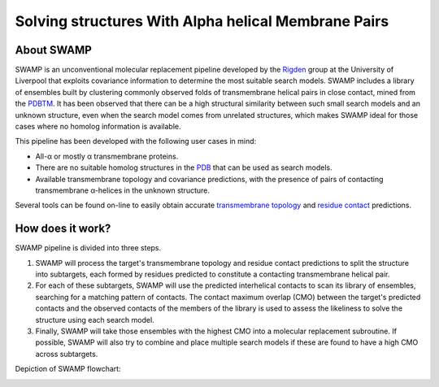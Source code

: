 **********************************************************************
Solving structures With Alpha helical Membrane Pairs
**********************************************************************

About SWAMP
+++++++++++

SWAMP is an unconventional molecular replacement pipeline developed by the `Rigden <https://github.com/rigdenlab>`_ group at the University of Liverpool that exploits covariance information to determine the most suitable search models. SWAMP includes a library of ensembles built by clustering commonly observed folds of transmembrane helical pairs in close contact, mined from the `PDBTM <http://pdbtm.enzim.hu/>`_. It has been observed that there can be a high structural similarity between such small search models and an unknown structure, even when the search model comes from unrelated structures, which makes SWAMP ideal for those cases where no homolog information is available.

This pipeline has been developed with the following user cases in mind:

* All-α or mostly α transmembrane proteins.
* There are no suitable homolog structures in the `PDB <https://www.rcsb.org/>`_ that can be used as search models.
* Available transmembrane topology and covariance predictions, with the presence of pairs of contacting transmembrane α-helices in the unknown structure.

Several tools can be found on-line to easily obtain accurate `transmembrane topology <http://topcons.cbr.su.se/>`_ and `residue contact <http://raptorx.uchicago.edu/ContactMap/>`_ predictions.

How does it work?
+++++++++++++++++

SWAMP pipeline is divided into three steps.

1. SWAMP will process the target's transmembrane topology and residue contact predictions to split the structure into subtargets, each formed by residues predicted to constitute a contacting transmembrane helical pair.

2. For each of these subtargets, SWAMP will use the predicted interhelical contacts to scan its library of ensembles, searching for a matching pattern of contacts. The contact maximum overlap (CMO) between the target's predicted contacts and the observed contacts of the members of the library is used to assess the likeliness to solve the structure using each search model.

3. Finally, SWAMP will take those ensembles with the highest CMO into a molecular replacement subroutine. If possible, SWAMP will also try to combine and place multiple search models if these are found to have a high CMO across subtargets.

Depiction of SWAMP flowchart:



.. image:: https://raw.githubusercontent.com/rigdenlab/SWAMP/master/docs/_static/flowchart.png
   :width: 100%
   :align: center
